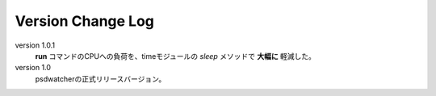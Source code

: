 Version Change Log
#####################

version 1.0.1
    **run** コマンドのCPUへの負荷を、timeモジュールの *sleep* メソッドで **大幅に** 軽減した。

version 1.0
    psdwatcherの正式リリースバージョン。


